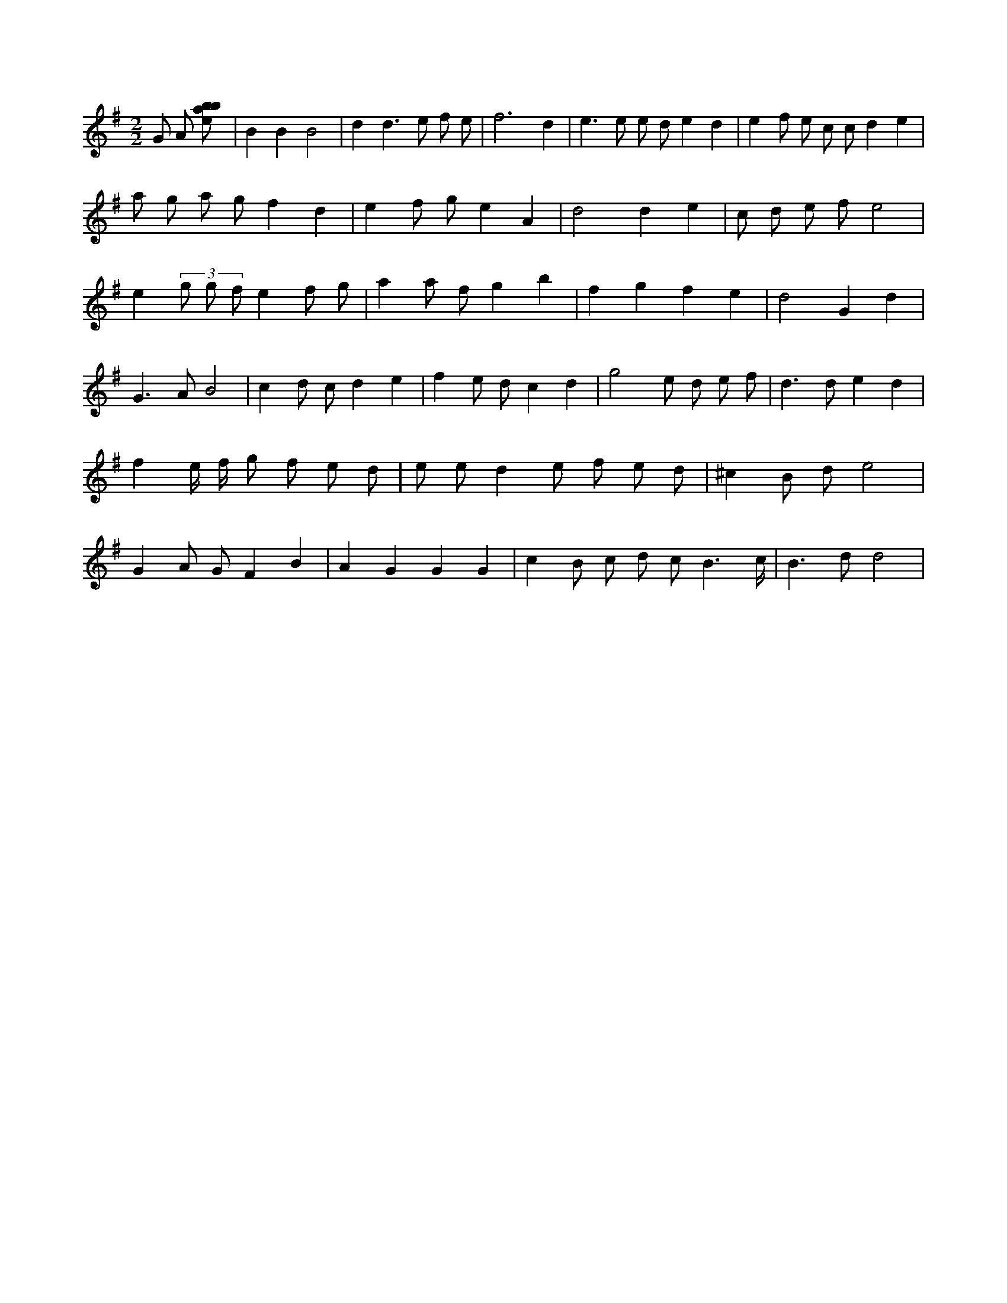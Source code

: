 X:499
L:1/8
M:2/2
K:Gclef
G A [ebab] | B2 B2 B4 | d2 d3 e f e | f6 d2 | e2 > e2 e d e2 d2 | e2 f e c c d2 e2 | a g a g f2 d2 | e2 f g e2 A2 | d4 d2 e2 | c d e f e4 | e2 (3 g g f e2 f g | a2 a f g2 b2 | f2 g2 f2 e2 | d4 G2 d2 | G2 > A2 B4 | c2 d c d2 e2 | f2 e d c2 d2 | g4 e d e f | d2 > d2 e2 d2 | f2 e/2 f/2 g f e d | e e d2 e f e d | ^c2 B d e4 | G2 A G F2 B2 | A2 G2 G2 G2 | c2 B c d c B3 /2 c/2 | B2 > d2 d4 |
